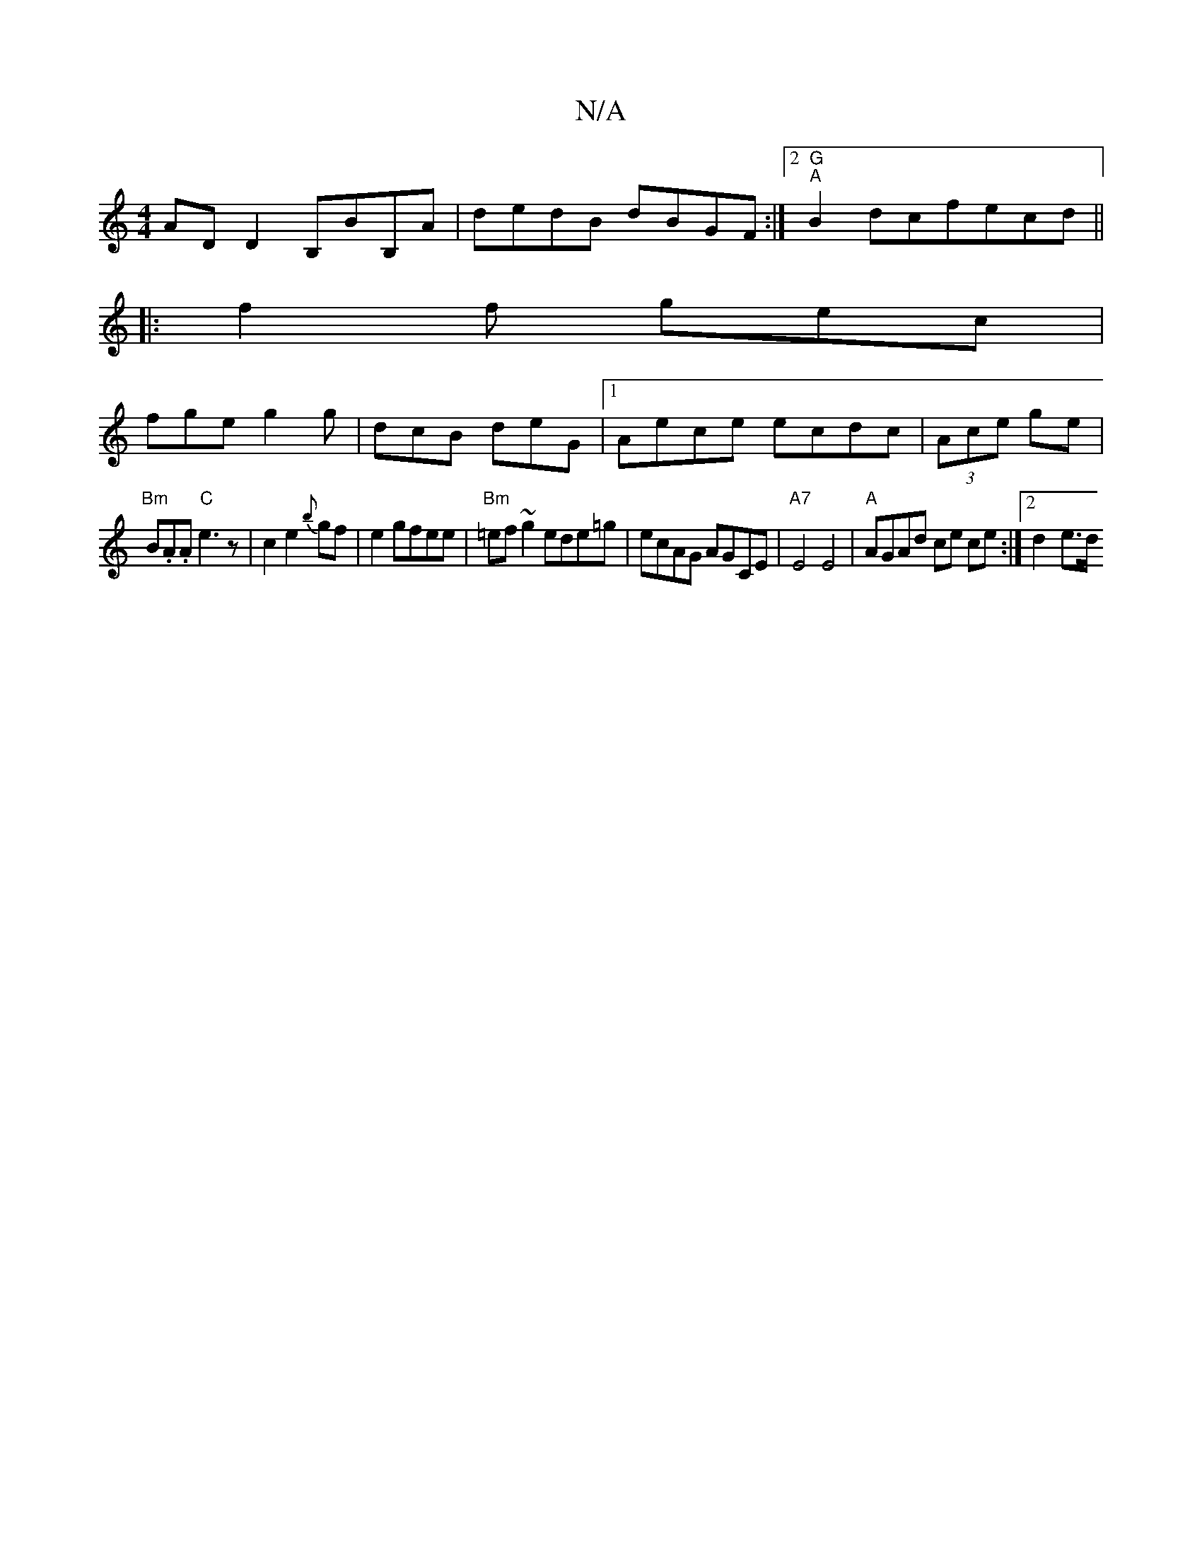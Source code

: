 X:1
T:N/A
M:4/4
R:N/A
K:Cmajor
ADD2 B,BB,A|dedB dBGF:|2 "G""A" B2 dcfecd ||
|: f2f gec|
fge g2g|dcB deG|1 Aece ecdc|(3Ace ge |
"Bm"B.A.A "C"e3 z|c2 e2 {b}gf | e2 gfee | "Bm"=ef ~g2 ede=g|ecAG AGCE|"A7"E4E4|"A"AGAd ce ce:|2 d2- e>d 